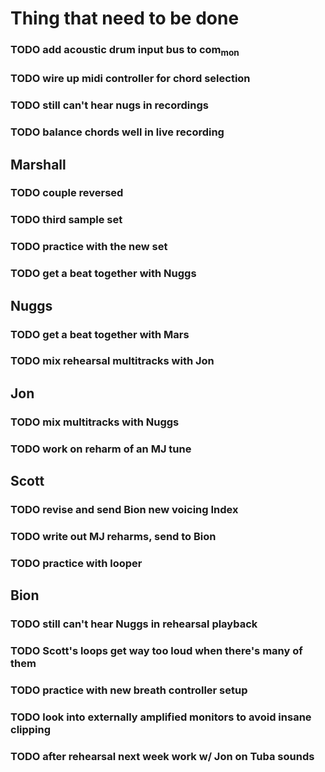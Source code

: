 * Thing that need to be done

*** TODO add acoustic drum input bus to com_mon
*** TODO wire up midi controller for chord selection
*** TODO still can't hear nugs in recordings
*** TODO balance chords well in live recording

** Marshall
*** TODO couple reversed
*** TODO third sample set
*** TODO practice with the new set
*** TODO get a beat together with Nuggs

** Nuggs
*** TODO get a beat together with Mars
*** TODO mix rehearsal multitracks with Jon

** Jon
*** TODO mix multitracks with Nuggs
*** TODO work on reharm of an MJ tune

** Scott
*** TODO revise and send Bion new voicing Index
*** TODO write out MJ reharms, send to Bion
*** TODO practice with looper

** Bion
*** TODO still can't hear Nuggs in rehearsal playback
*** TODO Scott's loops get way too loud when there's many of them
*** TODO practice with new breath controller setup
*** TODO look into externally amplified monitors to avoid insane clipping
*** TODO after rehearsal next week work w/ Jon on Tuba sounds
